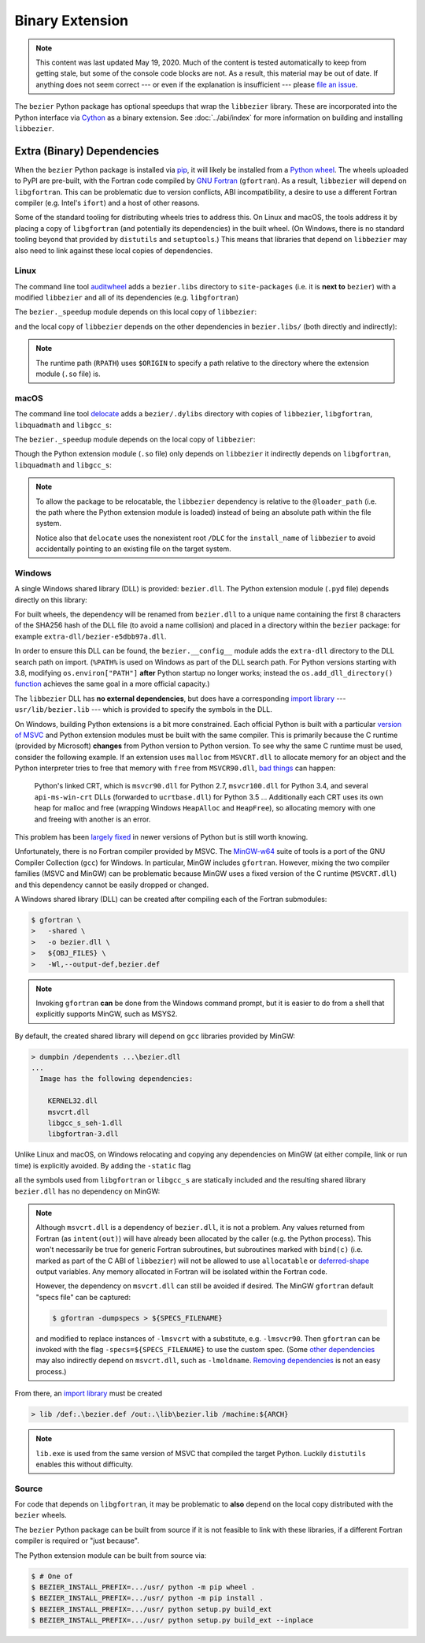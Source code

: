 ################
Binary Extension
################

.. note::

   This content was last updated May 19, 2020. Much of the content is tested
   automatically to keep from getting stale, but some of the console code
   blocks are not. As a result, this material may be out of date. If anything
   does not seem correct --- or even if the explanation is insufficient ---
   please `file an issue`_.

   .. _file an issue: https://github.com/dhermes/bezier/issues/new

The ``bezier`` Python package has optional speedups that wrap the
``libbezier`` library. These are incorporated into the Python interface via
`Cython`_ as a binary extension. See :doc:`../abi/index` for more information
on building and installing ``libbezier``.

.. _Cython: https://cython.readthedocs.io/

***************************
Extra (Binary) Dependencies
***************************

When the ``bezier`` Python package is installed via `pip`_, it will likely be
installed from a `Python wheel`_. The wheels uploaded to PyPI are pre-built,
with the Fortran code compiled by `GNU Fortran`_ (``gfortran``). As a
result, ``libbezier`` will depend on ``libgfortran``. This can be problematic
due to version conflicts, ABI incompatibility, a desire to use a different
Fortran compiler (e.g. Intel's ``ifort``) and a host of other reasons.

Some of the standard tooling for distributing wheels tries to address this. On
Linux and macOS, the tools address it by placing a copy of ``libgfortran`` (and
potentially its dependencies) in the built wheel. (On Windows, there is no
standard tooling beyond that provided by ``distutils`` and ``setuptools``.)
This means that libraries that depend on ``libbezier`` may also need to link
against these local copies of dependencies.

.. _pip: https://pip.pypa.io
.. _Python wheel: https://wheel.readthedocs.io
.. _GNU Fortran: https://gcc.gnu.org/fortran/

Linux
=====

The command line tool `auditwheel`_ adds a ``bezier.libs`` directory to
``site-packages`` (i.e. it is **next to** ``bezier``) with a modified
``libbezier`` and all of its dependencies (e.g. ``libgfortran``)

.. testsetup:: linux-libs, linux-readelf-py, linux-readelf-lib, macos-dylibs,
               macos-extension, macos-delocated-libgfortran

   import os
   import subprocess

   import bezier
   import tests.utils


   print_tree = tests.utils.print_tree
   base_dir = os.path.abspath(os.path.dirname(bezier.__file__))
   # macOS specific.
   dylibs_directory = os.path.join(base_dir, ".dylibs")
   # Linux specific.
   libs_directory = os.path.abspath(os.path.join(base_dir, "..", "bezier.libs"))


   def invoke_shell(*args):
       print("$ " + " ".join(args))
       # NOTE: We print to the stdout of the doctest, rather than using
       #       ``subprocess.call()`` directly.
       output_bytes = subprocess.check_output(args, cwd=base_dir)
       print(output_bytes.decode("utf-8"), end="")

.. doctest:: linux-libs
   :linux-only:

   >>> libs_directory
   '.../site-packages/bezier.libs'
   >>> print_tree(libs_directory)
   bezier.libs/
     libbezier-147c8e41.so.2023.7.26
     libgfortran-040039e1.so.5.0.0
     libquadmath-96973f99.so.0.0.0

The ``bezier._speedup`` module depends on this local copy of ``libbezier``:

.. testcode:: linux-readelf-py
   :hide:

   invoke_shell("readelf", "-d", "_speedup.cpython-311-x86_64-linux-gnu.so")

.. testoutput:: linux-readelf-py
   :linux-only:

   $ readelf -d _speedup.cpython-311-x86_64-linux-gnu.so

   Dynamic section at offset 0x4a9000 contains 27 entries:
     Tag        Type                         Name/Value
    0x000000000000000f (RPATH)              Library rpath: [$ORIGIN/../bezier.libs]
    0x0000000000000001 (NEEDED)             Shared library: [libbezier-147c8e41.so.2023.7.26]
    0x0000000000000001 (NEEDED)             Shared library: [libpthread.so.0]
    0x0000000000000001 (NEEDED)             Shared library: [libc.so.6]
    0x000000000000000c (INIT)               0x6000
    0x000000000000000d (FINI)               0x80c80
   ...

and the local copy of ``libbezier`` depends on the other dependencies in
``bezier.libs/`` (both directly and indirectly):

.. testcode:: linux-readelf-lib
   :hide:

   invoke_shell("readelf", "-d", "../bezier.libs/libbezier-147c8e41.so.2023.7.26")
   invoke_shell("readelf", "-d", "../bezier.libs/libgfortran-040039e1.so.5.0.0")

.. testoutput:: linux-readelf-lib
   :linux-only:

   $ readelf -d ../bezier.libs/libbezier-147c8e41.so.2023.7.26

   Dynamic section at offset 0x4adc8 contains 29 entries:
     Tag        Type                         Name/Value
    0x0000000000000001 (NEEDED)             Shared library: [libgfortran-040039e1.so.5.0.0]
    0x0000000000000001 (NEEDED)             Shared library: [libm.so.6]
    0x0000000000000001 (NEEDED)             Shared library: [libgcc_s.so.1]
    0x0000000000000001 (NEEDED)             Shared library: [libquadmath-96973f99.so.0.0.0]
    0x0000000000000001 (NEEDED)             Shared library: [libc.so.6]
    0x000000000000000e (SONAME)             Library soname: [libbezier-147c8e41.so.2023.7.26]
    0x000000000000000c (INIT)               0x3000
   ...
   $ readelf -d ../bezier.libs/libgfortran-040039e1.so.5.0.0

   Dynamic section at offset 0x275d78 contains 31 entries:
     Tag        Type                         Name/Value
    0x0000000000000001 (NEEDED)             Shared library: [libquadmath-96973f99.so.0.0.0]
    0x0000000000000001 (NEEDED)             Shared library: [libz.so.1]
    0x0000000000000001 (NEEDED)             Shared library: [libm.so.6]
    0x0000000000000001 (NEEDED)             Shared library: [libgcc_s.so.1]
    0x0000000000000001 (NEEDED)             Shared library: [libc.so.6]
    0x000000000000000e (SONAME)             Library soname: [libgfortran-040039e1.so.5.0.0]
    0x000000000000000c (INIT)               0x19a88
   ...

.. note::

   The runtime path (``RPATH``) uses ``$ORIGIN`` to specify a path
   relative to the directory where the extension module (``.so`` file) is.

.. _auditwheel: https://github.com/pypa/auditwheel

macOS
=====

The command line tool `delocate`_ adds a ``bezier/.dylibs`` directory
with copies of ``libbezier``, ``libgfortran``, ``libquadmath`` and
``libgcc_s``:

.. doctest:: macos-dylibs
   :macos-only:

   >>> dylibs_directory
   '.../site-packages/bezier/.dylibs'
   >>> print_tree(dylibs_directory)
   .dylibs/
     libbezier.2023.7.26.dylib
     libgcc_s.1.1.dylib
     libgfortran.5.dylib
     libquadmath.0.dylib

The ``bezier._speedup`` module depends on the local copy
of ``libbezier``:

.. testcode:: macos-extension
   :hide:

   invoke_shell("otool", "-L", "_speedup.cpython-311-darwin.so")

.. testoutput:: macos-extension
   :options: +NORMALIZE_WHITESPACE
   :macos-only:
   :pyversion: >= 3.11

   $ otool -L _speedup.cpython-311-darwin.so
   _speedup.cpython-311-darwin.so:
           @loader_path/.dylibs/libbezier.2023.7.26.dylib (...)
           /usr/lib/libSystem.B.dylib (...)

Though the Python extension module (``.so`` file) only depends on ``libbezier``
it indirectly depends on ``libgfortran``, ``libquadmath`` and ``libgcc_s``:

.. testcode:: macos-delocated-libgfortran
   :hide:

   invoke_shell("otool", "-L", ".dylibs/libbezier.2023.7.26.dylib")

.. testoutput:: macos-delocated-libgfortran
   :options: +NORMALIZE_WHITESPACE
   :macos-only:

   $ otool -L .dylibs/libbezier.2023.7.26.dylib
   .dylibs/libbezier.2023.7.26.dylib:
       /DLC/bezier/.dylibs/libbezier.2023.7.26.dylib (...)
       @loader_path/libgfortran.5.dylib (...)
       @loader_path/libquadmath.0.dylib (...)
       /usr/lib/libSystem.B.dylib (...)

.. note::

   To allow the package to be relocatable, the ``libbezier`` dependency is
   relative to the ``@loader_path`` (i.e. the path where the Python extension
   module is loaded) instead of being an absolute path within the file
   system.

   Notice also that ``delocate`` uses the nonexistent root ``/DLC`` for
   the ``install_name`` of ``libbezier`` to avoid accidentally pointing
   to an existing file on the target system.

.. _delocate: https://github.com/matthew-brett/delocate

Windows
=======

A single Windows shared library (DLL) is provided: ``bezier.dll``.
The Python extension module (``.pyd`` file) depends directly on this library:

.. testsetup:: windows-extension, windows-dll

   import distutils.ccompiler
   import os
   import subprocess

   import bezier


   if os.name == "nt":
       c_compiler = distutils.ccompiler.new_compiler()
       assert c_compiler.compiler_type == "msvc"
       c_compiler.initialize()

       dumpbin_exe = os.path.join(
           os.path.dirname(c_compiler.lib), "dumpbin.exe")
       assert os.path.isfile(dumpbin_exe)
   else:
       # This won't matter if not on Windows.
       dumpbin_exe = None

   bezier_directory = os.path.dirname(bezier.__file__)


   def replace_dumpbin(value):
       if value == "dumpbin":
           return dumpbin_exe
       else:
           return value


   def invoke_shell(*args):
       print("> " + " ".join(args))
       # Replace ``"dumpbin"`` with ``dumpbin_exe``.
       cmd = tuple(map(replace_dumpbin, args))
       # NOTE: We print to the stdout of the doctest, rather than using
       #       ``subprocess.call()`` directly.
       output_bytes = subprocess.check_output(cmd, cwd=bezier_directory)
       print(output_bytes.decode("utf-8"), end="")

.. testcode:: windows-extension
   :hide:

   invoke_shell("dumpbin", "/dependents", "_speedup.cp311-win_amd64.pyd")

.. testoutput:: windows-extension
   :options: +NORMALIZE_WHITESPACE
   :windows-only:
   :pyversion: >= 3.11

   > dumpbin /dependents _speedup.cp311-win_amd64.pyd
   Microsoft (R) COFF/PE Dumper Version ...
   Copyright (C) Microsoft Corporation.  All rights reserved.


   Dump of file _speedup.cp311-win_amd64.pyd

   File Type: DLL

     Image has the following dependencies:

       bezier-e5dbb97a.dll
       python311.dll
       KERNEL32.dll
       VCRUNTIME140.dll
       api-ms-win-crt-stdio-l1-1-0.dll
       api-ms-win-crt-heap-l1-1-0.dll
       api-ms-win-crt-runtime-l1-1-0.dll
   ...

For built wheels, the dependency will be renamed from ``bezier.dll`` to a
unique name containing the first 8 characters of the SHA256 hash of the DLL
file (to avoid a name collision) and placed in a directory within the
``bezier`` package: for example ``extra-dll/bezier-e5dbb97a.dll``.

In order to ensure this DLL can be found, the ``bezier.__config__``
module adds the ``extra-dll`` directory to the DLL search path on import.
(``%PATH%`` is used on Windows as part of the DLL search path. For Python
versions starting with 3.8, modifying ``os.environ["PATH"]`` **after** Python
startup no longer works; instead the ``os.add_dll_directory()``
`function <https://docs.python.org/3/library/os.html#os.add_dll_directory>`__
achieves the same goal in a more official capacity.)

The ``libbezier`` DLL has **no external dependencies**, but does have
a corresponding `import library`_ --- ``usr/lib/bezier.lib`` --- which is
provided to specify the symbols in the DLL.

.. _import library: https://docs.python.org/3/extending/windows.html#differences-between-unix-and-windows

On Windows, building Python extensions is a bit more constrained. Each
official Python is built with a particular `version of MSVC`_ and
Python extension modules must be built with the same compiler. This
is primarily because the C runtime (provided by Microsoft) **changes** from
Python version to Python version. To see why the same C runtime must be used,
consider the following example. If an extension uses ``malloc`` from
``MSVCRT.dll`` to allocate memory for an object and the Python interpreter
tries to free that memory with ``free`` from ``MSVCR90.dll``, `bad things`_
can happen:

.. _bad things: https://stackoverflow.com/questions/30790494/what-are-the-differences-among-the-ways-to-access-msvcrt-in-python-on-windows#comment49633975_30790494

    Python's linked CRT, which is ``msvcr90.dll`` for Python 2.7,
    ``msvcr100.dll`` for Python 3.4, and several ``api-ms-win-crt`` DLLs
    (forwarded to ``ucrtbase.dll``) for Python 3.5 ... Additionally each CRT
    uses its own heap for malloc and free (wrapping Windows ``HeapAlloc`` and
    ``HeapFree``), so allocating memory with one and freeing with another is
    an error.

This problem has been `largely fixed`_ in newer versions of Python but is
still worth knowing.

Unfortunately, there is no Fortran compiler provided by MSVC. The
`MinGW-w64`_ suite of tools is a port of the GNU Compiler Collection (``gcc``)
for Windows. In particular, MinGW includes ``gfortran``. However, mixing the
two compiler families (MSVC and MinGW) can be problematic because MinGW uses
a fixed version of the C runtime (``MSVCRT.dll``) and this dependency cannot
be easily dropped or changed.

A Windows shared library (DLL) can be created after compiling
each of the Fortran submodules:

.. code-block:: console

   $ gfortran \
   >   -shared \
   >   -o bezier.dll \
   >   ${OBJ_FILES} \
   >   -Wl,--output-def,bezier.def

.. note::

   Invoking ``gfortran`` **can** be done from the Windows command prompt, but
   it is easier to do from a shell that explicitly supports MinGW, such as
   MSYS2.

By default, the created shared library will depend on ``gcc`` libraries
provided by MinGW:

.. code-block:: rest

   > dumpbin /dependents ...\bezier.dll
   ...
     Image has the following dependencies:

       KERNEL32.dll
       msvcrt.dll
       libgcc_s_seh-1.dll
       libgfortran-3.dll

Unlike Linux and macOS, on Windows relocating and copying any dependencies
on MinGW (at either compile, link or run time) is explicitly avoided. By adding
the ``-static`` flag

.. code-block:: console
   :emphasize-lines: 2

   $ gfortran \
   >   -static \
   >   -shared \
   >   -o bezier.dll \
   >   ${OBJ_FILES} \
   >   -Wl,--output-def,bezier.def

all the symbols used from ``libgfortran`` or ``libgcc_s`` are statically
included and the resulting shared library ``bezier.dll`` has no dependency
on MinGW:

.. testcode:: windows-dll
   :hide:

   invoke_shell("dumpbin", "/dependents", "extra-dll\\bezier-e5dbb97a.dll")

.. testoutput:: windows-dll
   :options: +NORMALIZE_WHITESPACE
   :windows-only:

   > dumpbin /dependents extra-dll\bezier-e5dbb97a.dll
   Microsoft (R) COFF/PE Dumper Version ...
   Copyright (C) Microsoft Corporation.  All rights reserved.


   Dump of file extra-dll\bezier-e5dbb97a.dll

   File Type: DLL

     Image has the following dependencies:

       KERNEL32.dll
       msvcrt.dll

   Summary
   ...

.. note::

   Although ``msvcrt.dll`` is a dependency of ``bezier.dll``, it is not
   a problem. Any values returned from Fortran (as ``intent(out)``) will
   have already been allocated by the caller (e.g. the Python process).
   This won't necessarily be true for generic Fortran subroutines, but
   subroutines marked with ``bind(c)`` (i.e. marked as part of the C ABI
   of ``libbezier``) will not be allowed to use ``allocatable`` or
   `deferred-shape`_ output variables. Any memory allocated in Fortran will be
   isolated within the Fortran code.

   .. _deferred-shape: http://thinkingeek.com/2017/01/14/gfortran-array-descriptor/

   However, the dependency on ``msvcrt.dll`` can still be avoided if desired.
   The MinGW ``gfortran`` default "specs file" can be captured:

   .. code-block:: console

      $ gfortran -dumpspecs > ${SPECS_FILENAME}

   and modified to replace instances of ``-lmsvcrt`` with a substitute, e.g.
   ``-lmsvcr90``. Then ``gfortran`` can be invoked with the flag
   ``-specs=${SPECS_FILENAME}`` to use the custom spec. (Some
   `other dependencies`_ may also indirectly depend on ``msvcrt.dll``,
   such as ``-lmoldname``. `Removing dependencies`_ is not an easy process.)

   .. _other dependencies: https://www.spiria.com/en/blog/desktop-software/building-mingw-w64-toolchain-links-specific-visual-studio-runtime-library
   .. _Removing dependencies: http://www.pygame.org/wiki/PreparingMinGW

From there, an `import library`_ must be created

.. code-block:: rest

   > lib /def:.\bezier.def /out:.\lib\bezier.lib /machine:${ARCH}

.. note::

   ``lib.exe`` is used from the same version of MSVC that compiled the
   target Python. Luckily ``distutils`` enables this without difficulty.

.. _version of MSVC: http://matthew-brett.github.io/pydagogue/python_msvc.html
.. _largely fixed: http://stevedower.id.au/blog/building-for-python-3-5-part-two/
.. _MinGW-w64: http://mingw-w64.org

Source
======

For code that depends on ``libgfortran``, it may be problematic to **also**
depend on the local copy distributed with the ``bezier`` wheels.

The ``bezier`` Python package can be built from source if it is not feasible to
link with these libraries, if a different Fortran compiler is required or
"just because".

The Python extension module can be built from source via:

.. code-block:: console

   $ # One of
   $ BEZIER_INSTALL_PREFIX=.../usr/ python -m pip wheel .
   $ BEZIER_INSTALL_PREFIX=.../usr/ python -m pip install .
   $ BEZIER_INSTALL_PREFIX=.../usr/ python setup.py build_ext
   $ BEZIER_INSTALL_PREFIX=.../usr/ python setup.py build_ext --inplace
